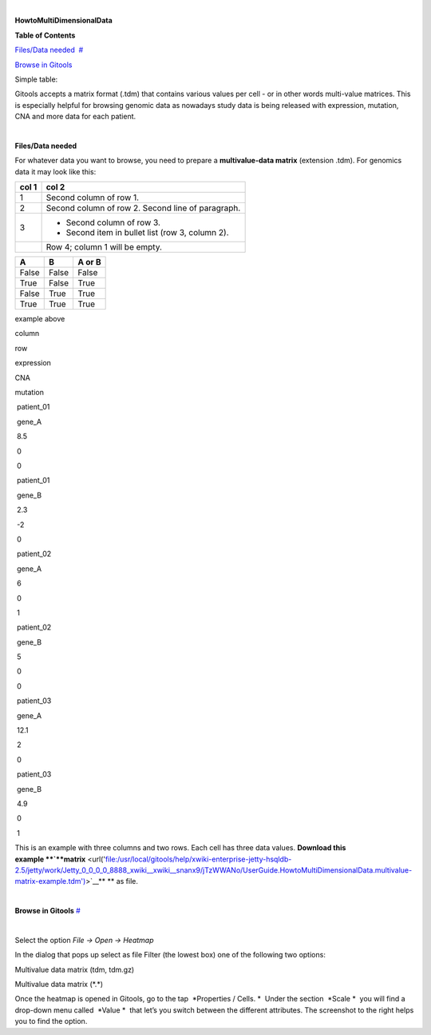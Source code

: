 | 

**HowtoMultiDimensionalData**


**Table of Contents**

`Files/Data needed <#N1003A>`__  `#  <#N1003A>`__

`Browse in Gitools <#N1011C>`__  

Simple table:


Gitools accepts a matrix format (.tdm) that contains various values per cell - or in other words multi-value matrices. This is especially helpful for browsing genomic data as nowadays study data is being released with expression, mutation, CNA and more data for each patient.

| 

**Files/Data needed**

For whatever data you want to browse, you need to prepare a **multivalue-data matrix** (extension .tdm). For genomics data it may look like this:



=====  =====
col 1  col 2
=====  =====
1      Second column of row 1.
2      Second column of row 2.
       Second line of paragraph.
3      - Second column of row 3.

       - Second item in bullet
         list (row 3, column 2).
\      Row 4; column 1 will be empty.
=====  =====


=====  =====  ====== 
  A      B    A or B 
=====  =====  ====== 
False  False  False 
True   False  True 
False  True   True 
True   True   True 
=====  =====  ====== 

======  ====  ==========  ====  ========
column  row   expression  CNA   mutation
------  ----  ----------  ----  ---------
patient_01 gene_A  8.5  0  0 
=====  ==  =========   === ========

example above


column

row 

expression

CNA

mutation 

 patient\_01

 gene\_A

 8.5

 0

 0

 patient\_01

 gene\_B

 2.3

 -2

 0

 patient\_02

 gene\_A

 6

 0

 1

 patient\_02

 gene\_B

 5

 0

 0

 patient\_03

 gene\_A 

 12.1

 2

 0

 patient\_03

 gene\_B 

 4.9

 0

 1

This is an example with three columns and two rows. Each cell has three data values. **Download this example **\ `**matrix** <url('file:/usr/local/gitools/help/xwiki-enterprise-jetty-hsqldb-2.5/jetty/work/Jetty_0_0_0_0_8888_xwiki__xwiki__snanx9/jTzWWANo/UserGuide.HowtoMultiDimensionalData.multivalue-matrix-example.tdm')>`__\ ** ** as file.

| 

**Browse in Gitools**
`#  <#N1011C>`__

| 

Select the option *File -> Open -> Heatmap*

In the dialog that pops up select as file Filter (the lowest box) one of the following two options:

Multivalue data matrix (tdm, tdm.gz)

Multivalue data matrix (\*.\*)

Once the heatmap is opened in Gitools, go to the tap  *Properties / Cells. *  Under the section  *Scale *  you will find a drop-down menu called  *Value *  that let’s you switch between the different attributes. The screenshot to the right helps you to find the option.
